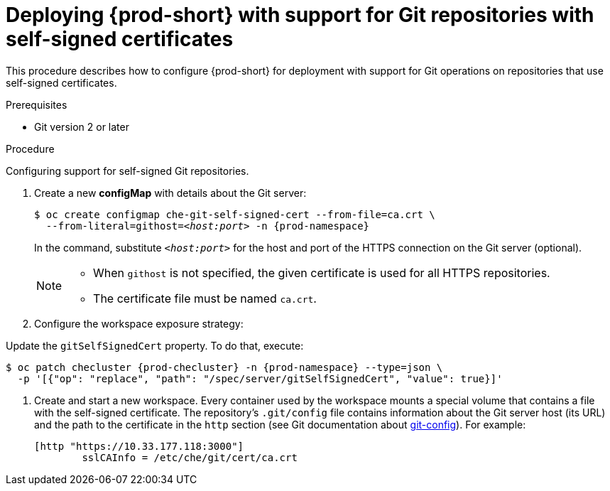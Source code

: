 // Module included in the following assemblies:
//
// advanced-configuration-options

[id="deploying-{prod-id-short}-with-support-for-git-repositories-with-self-signed-certificates_{context}"]
= Deploying {prod-short} with support for Git repositories with self-signed certificates

This procedure describes how to configure {prod-short} for deployment with support for Git operations on repositories that use self-signed certificates.

.Prerequisites

* Git version 2 or later
ifeval::["{project-context}" == "che"]
* link:https://helm.sh/[Helm] version 2.15 or higher
endif::[]

.Procedure

Configuring support for self-signed Git repositories.

ifeval::["{project-context}" == "che"]
In the instructions below, substitute `kubectl` for `oc` when running {prod-short} on Kubernetes.
endif::[]

. Create a new *configMap* with details about the Git server:
+
[subs="+quotes"]
----
$ oc create configmap che-git-self-signed-cert --from-file=ca.crt \
  --from-literal=githost=__<host:port>__ -n {prod-namespace}
----
+
In the command, substitute `_<host:port>_` for the host and port of the HTTPS connection on the Git server (optional).
+
[NOTE]
====
* When `githost` is not specified, the given certificate is used for all HTTPS repositories.
* The certificate file must be named `ca.crt`.
====

. Configure the workspace exposure strategy:
+
ifeval::["{project-context}" == "che"]
=====
.For {prod-short} deployed using a Helm Chart

. Clone the https://github.com/eclipse/che[che] project
. Go to `deploy/kubernetes/helm/che` directory
. Update the `global.useGitSelfSignedCerts` property. To do that, add the following option to the `helm upgrade` command:
+
[subs="+quotes"]
----
$ helm upgrade che -n che --set global.useGitSelfSignedCerts=true \
  --set global.ingressDomain=__<kubernetes-cluster-domain>__ .
----

On Minikube, substitute `_<kubernetes-cluster-domain>_` with `$(minikube ip).nip.io`.
=====
endif::[]
+
====

ifeval::["{project-context}" == "che"]
.For {prod-short} deployed using Operators
endif::[]

Update the `gitSelfSignedCert` property. To do that, execute:

[subs="+attributes"]
----
$ oc patch checluster {prod-checluster} -n {prod-namespace} --type=json \
  -p '[{"op": "replace", "path": "/spec/server/gitSelfSignedCert", "value": true}]'
----
====
// TODO
// [discrete]
// == Configuring support for self-signed Git repositories on OpenShift

. Create and start a new workspace. Every container used by the workspace mounts a special volume that contains a file with the self-signed certificate. The repository's `.git/config` file contains information about the Git server host (its URL) and the path to the certificate in the `http` section (see Git documentation about link:https://git-scm.com/docs/git-config#Documentation/git-config.txt-httpsslCAInfo[git-config]). For example:
+
----
[http "https://10.33.177.118:3000"]
        sslCAInfo = /etc/che/git/cert/ca.crt
----

